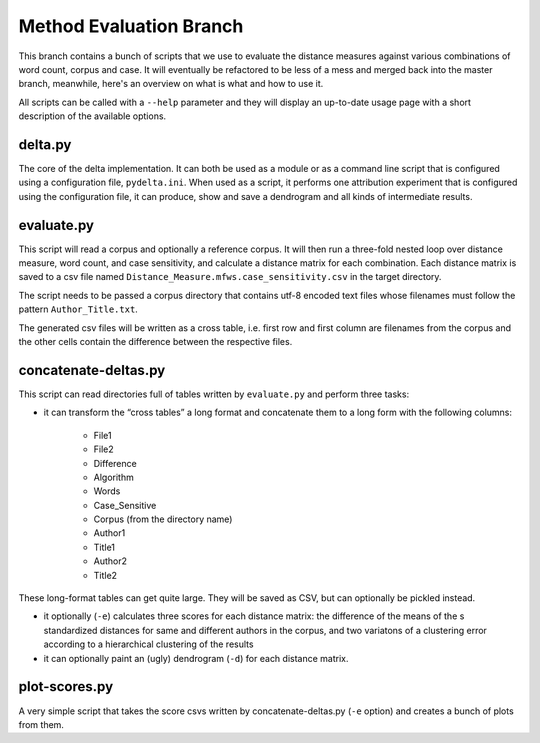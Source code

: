 Method Evaluation Branch
========================

This branch contains a bunch of scripts that we use to evaluate the distance
measures against various combinations of word count, corpus and case. It will
eventually be refactored to be less of a mess and merged back into the master
branch, meanwhile, here's an overview on what is what and how to use it.

All scripts can be called with a ``--help`` parameter and they will display an
up-to-date usage page with a short description of the available options.


delta.py
--------

The core of the delta implementation. It can both be used as a module or as
a command line script that is configured using a configuration file,
``pydelta.ini``. When used as a script, it performs one attribution experiment
that is configured using the configuration file, it can produce, show and save
a dendrogram and all kinds of intermediate results.

evaluate.py
-----------

This script will read a corpus and optionally a reference corpus. It will then
run a three-fold nested loop over distance measure, word count, and case
sensitivity, and calculate a distance matrix for each combination. Each
distance matrix is saved to a csv file named
``Distance_Measure.mfws.case_sensitivity.csv`` in the target directory.

The script needs to be passed a corpus directory that contains utf-8 encoded text files whose filenames must follow the pattern ``Author_Title.txt``. 

The generated csv files will be written as a cross table, i.e. first row and
first column are filenames from the corpus and the other cells contain the difference between the respective files.


concatenate-deltas.py
---------------------

This script can read directories full of tables written by ``evaluate.py`` and
perform three tasks:

- it can transform the “cross tables” a long format and concatenate them to a long form with the following columns:

    - File1
    - File2
    - Difference
    - Algorithm
    - Words
    - Case_Sensitive
    - Corpus    (from the directory name)
    - Author1
    - Title1
    - Author2
    - Title2

These long-format tables can get quite large. They will be saved as CSV, but can optionally be pickled instead.

- it optionally (``-e``) calculates three scores for each distance matrix: the difference of the means of the s standardized distances for same and different authors in the corpus, and two variatons of a clustering error according to a hierarchical clustering of the results

- it can optionally paint an (ugly) dendrogram (``-d``) for each distance matrix.

plot-scores.py
--------------

A very simple script that takes the score csvs written by concatenate-deltas.py (``-e`` option) and creates a bunch of plots from them.
